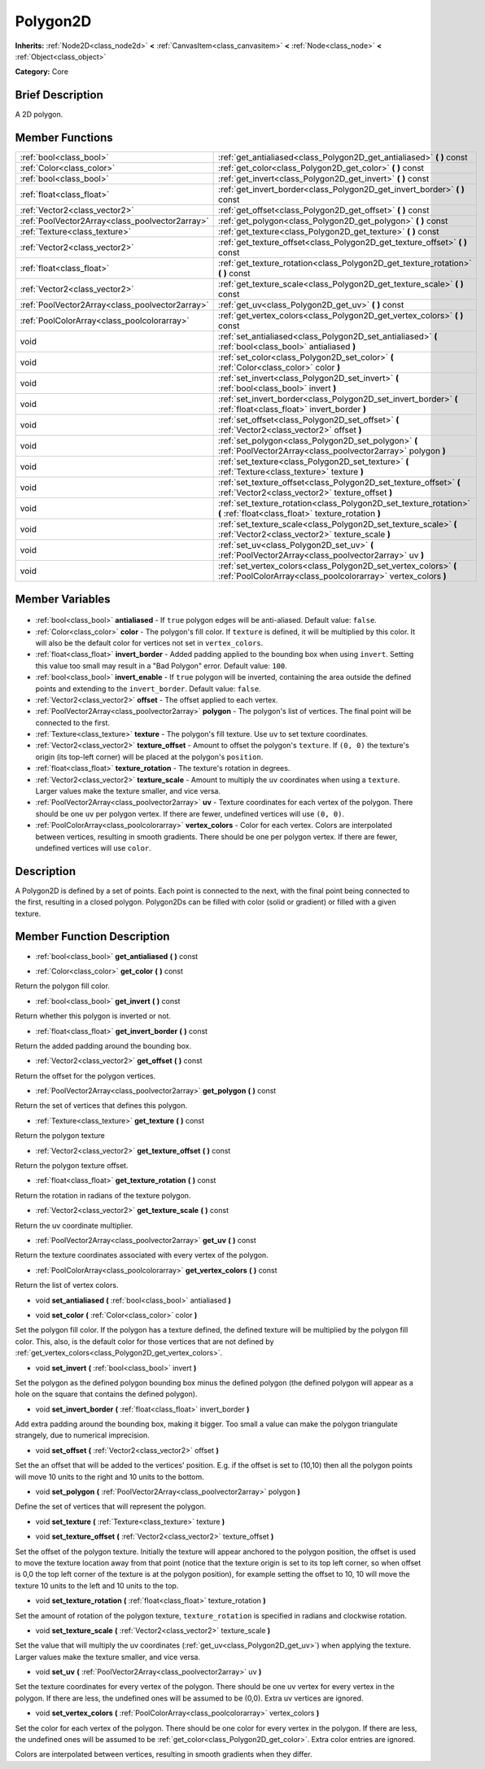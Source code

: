 .. Generated automatically by doc/tools/makerst.py in Godot's source tree.
.. DO NOT EDIT THIS FILE, but the Polygon2D.xml source instead.
.. The source is found in doc/classes or modules/<name>/doc_classes.

.. _class_Polygon2D:

Polygon2D
=========

**Inherits:** :ref:`Node2D<class_node2d>` **<** :ref:`CanvasItem<class_canvasitem>` **<** :ref:`Node<class_node>` **<** :ref:`Object<class_object>`

**Category:** Core

Brief Description
-----------------

A 2D polygon.

Member Functions
----------------

+--------------------------------------------------+-----------------------------------------------------------------------------------------------------------------------------------+
| :ref:`bool<class_bool>`                          | :ref:`get_antialiased<class_Polygon2D_get_antialiased>` **(** **)** const                                                         |
+--------------------------------------------------+-----------------------------------------------------------------------------------------------------------------------------------+
| :ref:`Color<class_color>`                        | :ref:`get_color<class_Polygon2D_get_color>` **(** **)** const                                                                     |
+--------------------------------------------------+-----------------------------------------------------------------------------------------------------------------------------------+
| :ref:`bool<class_bool>`                          | :ref:`get_invert<class_Polygon2D_get_invert>` **(** **)** const                                                                   |
+--------------------------------------------------+-----------------------------------------------------------------------------------------------------------------------------------+
| :ref:`float<class_float>`                        | :ref:`get_invert_border<class_Polygon2D_get_invert_border>` **(** **)** const                                                     |
+--------------------------------------------------+-----------------------------------------------------------------------------------------------------------------------------------+
| :ref:`Vector2<class_vector2>`                    | :ref:`get_offset<class_Polygon2D_get_offset>` **(** **)** const                                                                   |
+--------------------------------------------------+-----------------------------------------------------------------------------------------------------------------------------------+
| :ref:`PoolVector2Array<class_poolvector2array>`  | :ref:`get_polygon<class_Polygon2D_get_polygon>` **(** **)** const                                                                 |
+--------------------------------------------------+-----------------------------------------------------------------------------------------------------------------------------------+
| :ref:`Texture<class_texture>`                    | :ref:`get_texture<class_Polygon2D_get_texture>` **(** **)** const                                                                 |
+--------------------------------------------------+-----------------------------------------------------------------------------------------------------------------------------------+
| :ref:`Vector2<class_vector2>`                    | :ref:`get_texture_offset<class_Polygon2D_get_texture_offset>` **(** **)** const                                                   |
+--------------------------------------------------+-----------------------------------------------------------------------------------------------------------------------------------+
| :ref:`float<class_float>`                        | :ref:`get_texture_rotation<class_Polygon2D_get_texture_rotation>` **(** **)** const                                               |
+--------------------------------------------------+-----------------------------------------------------------------------------------------------------------------------------------+
| :ref:`Vector2<class_vector2>`                    | :ref:`get_texture_scale<class_Polygon2D_get_texture_scale>` **(** **)** const                                                     |
+--------------------------------------------------+-----------------------------------------------------------------------------------------------------------------------------------+
| :ref:`PoolVector2Array<class_poolvector2array>`  | :ref:`get_uv<class_Polygon2D_get_uv>` **(** **)** const                                                                           |
+--------------------------------------------------+-----------------------------------------------------------------------------------------------------------------------------------+
| :ref:`PoolColorArray<class_poolcolorarray>`      | :ref:`get_vertex_colors<class_Polygon2D_get_vertex_colors>` **(** **)** const                                                     |
+--------------------------------------------------+-----------------------------------------------------------------------------------------------------------------------------------+
| void                                             | :ref:`set_antialiased<class_Polygon2D_set_antialiased>` **(** :ref:`bool<class_bool>` antialiased **)**                           |
+--------------------------------------------------+-----------------------------------------------------------------------------------------------------------------------------------+
| void                                             | :ref:`set_color<class_Polygon2D_set_color>` **(** :ref:`Color<class_color>` color **)**                                           |
+--------------------------------------------------+-----------------------------------------------------------------------------------------------------------------------------------+
| void                                             | :ref:`set_invert<class_Polygon2D_set_invert>` **(** :ref:`bool<class_bool>` invert **)**                                          |
+--------------------------------------------------+-----------------------------------------------------------------------------------------------------------------------------------+
| void                                             | :ref:`set_invert_border<class_Polygon2D_set_invert_border>` **(** :ref:`float<class_float>` invert_border **)**                   |
+--------------------------------------------------+-----------------------------------------------------------------------------------------------------------------------------------+
| void                                             | :ref:`set_offset<class_Polygon2D_set_offset>` **(** :ref:`Vector2<class_vector2>` offset **)**                                    |
+--------------------------------------------------+-----------------------------------------------------------------------------------------------------------------------------------+
| void                                             | :ref:`set_polygon<class_Polygon2D_set_polygon>` **(** :ref:`PoolVector2Array<class_poolvector2array>` polygon **)**               |
+--------------------------------------------------+-----------------------------------------------------------------------------------------------------------------------------------+
| void                                             | :ref:`set_texture<class_Polygon2D_set_texture>` **(** :ref:`Texture<class_texture>` texture **)**                                 |
+--------------------------------------------------+-----------------------------------------------------------------------------------------------------------------------------------+
| void                                             | :ref:`set_texture_offset<class_Polygon2D_set_texture_offset>` **(** :ref:`Vector2<class_vector2>` texture_offset **)**            |
+--------------------------------------------------+-----------------------------------------------------------------------------------------------------------------------------------+
| void                                             | :ref:`set_texture_rotation<class_Polygon2D_set_texture_rotation>` **(** :ref:`float<class_float>` texture_rotation **)**          |
+--------------------------------------------------+-----------------------------------------------------------------------------------------------------------------------------------+
| void                                             | :ref:`set_texture_scale<class_Polygon2D_set_texture_scale>` **(** :ref:`Vector2<class_vector2>` texture_scale **)**               |
+--------------------------------------------------+-----------------------------------------------------------------------------------------------------------------------------------+
| void                                             | :ref:`set_uv<class_Polygon2D_set_uv>` **(** :ref:`PoolVector2Array<class_poolvector2array>` uv **)**                              |
+--------------------------------------------------+-----------------------------------------------------------------------------------------------------------------------------------+
| void                                             | :ref:`set_vertex_colors<class_Polygon2D_set_vertex_colors>` **(** :ref:`PoolColorArray<class_poolcolorarray>` vertex_colors **)** |
+--------------------------------------------------+-----------------------------------------------------------------------------------------------------------------------------------+

Member Variables
----------------

  .. _class_Polygon2D_antialiased:

- :ref:`bool<class_bool>` **antialiased** - If ``true`` polygon edges will be anti-aliased. Default value: ``false``.

  .. _class_Polygon2D_color:

- :ref:`Color<class_color>` **color** - The polygon's fill color. If ``texture`` is defined, it will be multiplied by this color. It will also be the default color for vertices not set in ``vertex_colors``.

  .. _class_Polygon2D_invert_border:

- :ref:`float<class_float>` **invert_border** - Added padding applied to the bounding box when using ``invert``. Setting this value too small may result in a "Bad Polygon" error. Default value: ``100``.

  .. _class_Polygon2D_invert_enable:

- :ref:`bool<class_bool>` **invert_enable** - If ``true`` polygon will be inverted, containing the area outside the defined points and extending to the ``invert_border``. Default value: ``false``.

  .. _class_Polygon2D_offset:

- :ref:`Vector2<class_vector2>` **offset** - The offset applied to each vertex.

  .. _class_Polygon2D_polygon:

- :ref:`PoolVector2Array<class_poolvector2array>` **polygon** - The polygon's list of vertices. The final point will be connected to the first.

  .. _class_Polygon2D_texture:

- :ref:`Texture<class_texture>` **texture** - The polygon's fill texture. Use ``uv`` to set texture coordinates.

  .. _class_Polygon2D_texture_offset:

- :ref:`Vector2<class_vector2>` **texture_offset** - Amount to offset the polygon's ``texture``. If ``(0, 0)`` the texture's origin (its top-left corner) will be placed at the polygon's ``position``.

  .. _class_Polygon2D_texture_rotation:

- :ref:`float<class_float>` **texture_rotation** - The texture's rotation in degrees.

  .. _class_Polygon2D_texture_scale:

- :ref:`Vector2<class_vector2>` **texture_scale** - Amount to multiply the ``uv`` coordinates when using a ``texture``. Larger values make the texture smaller, and vice versa.

  .. _class_Polygon2D_uv:

- :ref:`PoolVector2Array<class_poolvector2array>` **uv** - Texture coordinates for each vertex of the polygon. There should be one ``uv`` per polygon vertex. If there are fewer, undefined vertices will use ``(0, 0)``.

  .. _class_Polygon2D_vertex_colors:

- :ref:`PoolColorArray<class_poolcolorarray>` **vertex_colors** - Color for each vertex. Colors are interpolated between vertices, resulting in smooth gradients. There should be one per polygon vertex. If there are fewer, undefined vertices will use ``color``.


Description
-----------

A Polygon2D is defined by a set of points. Each point is connected to the next, with the final point being connected to the first, resulting in a closed polygon. Polygon2Ds can be filled with color (solid or gradient) or filled with a given texture.

Member Function Description
---------------------------

.. _class_Polygon2D_get_antialiased:

- :ref:`bool<class_bool>` **get_antialiased** **(** **)** const

.. _class_Polygon2D_get_color:

- :ref:`Color<class_color>` **get_color** **(** **)** const

Return the polygon fill color.

.. _class_Polygon2D_get_invert:

- :ref:`bool<class_bool>` **get_invert** **(** **)** const

Return whether this polygon is inverted or not.

.. _class_Polygon2D_get_invert_border:

- :ref:`float<class_float>` **get_invert_border** **(** **)** const

Return the added padding around the bounding box.

.. _class_Polygon2D_get_offset:

- :ref:`Vector2<class_vector2>` **get_offset** **(** **)** const

Return the offset for the polygon vertices.

.. _class_Polygon2D_get_polygon:

- :ref:`PoolVector2Array<class_poolvector2array>` **get_polygon** **(** **)** const

Return the set of vertices that defines this polygon.

.. _class_Polygon2D_get_texture:

- :ref:`Texture<class_texture>` **get_texture** **(** **)** const

Return the polygon texture

.. _class_Polygon2D_get_texture_offset:

- :ref:`Vector2<class_vector2>` **get_texture_offset** **(** **)** const

Return the polygon texture offset.

.. _class_Polygon2D_get_texture_rotation:

- :ref:`float<class_float>` **get_texture_rotation** **(** **)** const

Return the rotation in radians of the texture polygon.

.. _class_Polygon2D_get_texture_scale:

- :ref:`Vector2<class_vector2>` **get_texture_scale** **(** **)** const

Return the uv coordinate multiplier.

.. _class_Polygon2D_get_uv:

- :ref:`PoolVector2Array<class_poolvector2array>` **get_uv** **(** **)** const

Return the texture coordinates associated with every vertex of the polygon.

.. _class_Polygon2D_get_vertex_colors:

- :ref:`PoolColorArray<class_poolcolorarray>` **get_vertex_colors** **(** **)** const

Return the list of vertex colors.

.. _class_Polygon2D_set_antialiased:

- void **set_antialiased** **(** :ref:`bool<class_bool>` antialiased **)**

.. _class_Polygon2D_set_color:

- void **set_color** **(** :ref:`Color<class_color>` color **)**

Set the polygon fill color. If the polygon has a texture defined, the defined texture will be multiplied by the polygon fill color. This, also, is the default color for those vertices that are not defined by :ref:`get_vertex_colors<class_Polygon2D_get_vertex_colors>`.

.. _class_Polygon2D_set_invert:

- void **set_invert** **(** :ref:`bool<class_bool>` invert **)**

Set the polygon as the defined polygon bounding box minus the defined polygon (the defined polygon will appear as a hole on the square that contains the defined polygon).

.. _class_Polygon2D_set_invert_border:

- void **set_invert_border** **(** :ref:`float<class_float>` invert_border **)**

Add extra padding around the bounding box, making it bigger. Too small a value can make the polygon triangulate strangely, due to numerical imprecision.

.. _class_Polygon2D_set_offset:

- void **set_offset** **(** :ref:`Vector2<class_vector2>` offset **)**

Set the an offset that will be added to the vertices' position. E.g. if the offset is set to (10,10) then all the polygon points will move 10 units to the right and 10 units to the bottom.

.. _class_Polygon2D_set_polygon:

- void **set_polygon** **(** :ref:`PoolVector2Array<class_poolvector2array>` polygon **)**

Define the set of vertices that will represent the polygon.

.. _class_Polygon2D_set_texture:

- void **set_texture** **(** :ref:`Texture<class_texture>` texture **)**

.. _class_Polygon2D_set_texture_offset:

- void **set_texture_offset** **(** :ref:`Vector2<class_vector2>` texture_offset **)**

Set the offset of the polygon texture. Initially the texture will appear anchored to the polygon position, the offset is used to move the texture location away from that point (notice that the texture origin is set to its top left corner, so when offset is 0,0 the top left corner of the texture is at the polygon position), for example setting the offset to 10, 10 will move the texture 10 units to the left and 10 units to the top.

.. _class_Polygon2D_set_texture_rotation:

- void **set_texture_rotation** **(** :ref:`float<class_float>` texture_rotation **)**

Set the amount of rotation of the polygon texture, ``texture_rotation`` is specified in radians and clockwise rotation.

.. _class_Polygon2D_set_texture_scale:

- void **set_texture_scale** **(** :ref:`Vector2<class_vector2>` texture_scale **)**

Set the value that will multiply the uv coordinates (:ref:`get_uv<class_Polygon2D_get_uv>`) when applying the texture. Larger values make the texture smaller, and vice versa.

.. _class_Polygon2D_set_uv:

- void **set_uv** **(** :ref:`PoolVector2Array<class_poolvector2array>` uv **)**

Set the texture coordinates for every vertex of the polygon. There should be one uv vertex for every vertex in the polygon. If there are less, the undefined ones will be assumed to be (0,0). Extra uv vertices are ignored.

.. _class_Polygon2D_set_vertex_colors:

- void **set_vertex_colors** **(** :ref:`PoolColorArray<class_poolcolorarray>` vertex_colors **)**

Set the color for each vertex of the polygon. There should be one color for every vertex in the polygon. If there are less, the undefined ones will be assumed to be :ref:`get_color<class_Polygon2D_get_color>`. Extra color entries are ignored.

Colors are interpolated between vertices, resulting in smooth gradients when they differ.


